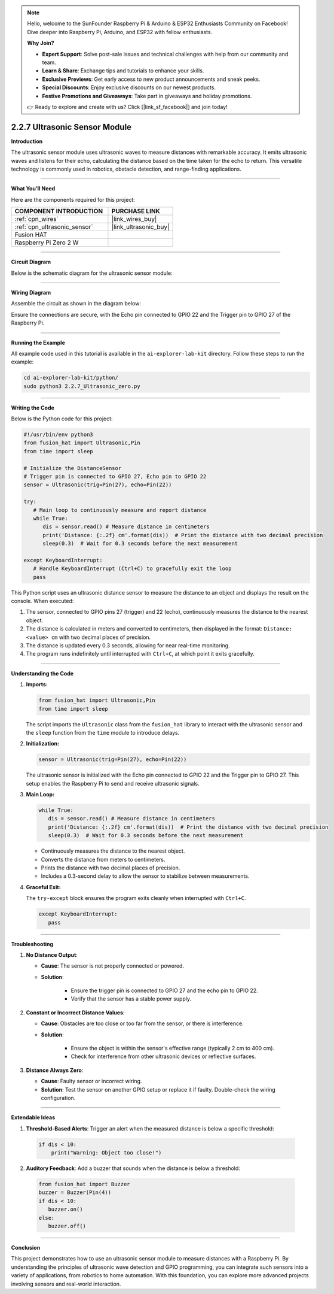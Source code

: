 .. note::

    Hello, welcome to the SunFounder Raspberry Pi & Arduino & ESP32 Enthusiasts Community on Facebook! Dive deeper into Raspberry Pi, Arduino, and ESP32 with fellow enthusiasts.

    **Why Join?**

    - **Expert Support**: Solve post-sale issues and technical challenges with help from our community and team.
    - **Learn & Share**: Exchange tips and tutorials to enhance your skills.
    - **Exclusive Previews**: Get early access to new product announcements and sneak peeks.
    - **Special Discounts**: Enjoy exclusive discounts on our newest products.
    - **Festive Promotions and Giveaways**: Take part in giveaways and holiday promotions.

    👉 Ready to explore and create with us? Click [|link_sf_facebook|] and join today!

.. _2.2.7_py:

2.2.7 Ultrasonic Sensor Module
==============================

**Introduction**

The ultrasonic sensor module uses ultrasonic waves to measure distances with remarkable accuracy. It emits ultrasonic waves and listens for their echo, calculating the distance based on the time taken for the echo to return. This versatile technology is commonly used in robotics, obstacle detection, and range-finding applications.


----------------------------------------------


**What You’ll Need**

Here are the components required for this project:

.. list-table::
    :widths: 30 20
    :header-rows: 1

    *   - COMPONENT INTRODUCTION
        - PURCHASE LINK

    *   - :ref:`cpn_wires`
        - |link_wires_buy|
    *   - :ref:`cpn_ultrasonic_sensor`
        - |link_ultrasonic_buy|
    *   - Fusion HAT
        - 
    *   - Raspberry Pi Zero 2 W
        -



----------------------------------------------


**Circuit Diagram**

Below is the schematic diagram for the ultrasonic sensor module:

.. image:: img/fzz/2.2.7_sch.png

----------------------------------------------

**Wiring Diagram**

Assemble the circuit as shown in the diagram below:

.. image:: img/fzz/2.2.7_bb.png
   :width: 800
   :align: center

Ensure the connections are secure, with the Echo pin connected to GPIO 22 and the Trigger pin to GPIO 27 of the Raspberry Pi.

----------------------------------------------

**Running the Example**


All example code used in this tutorial is available in the ``ai-explorer-lab-kit`` directory. 
Follow these steps to run the example:


.. code-block:: shell
   
   cd ai-explorer-lab-kit/python/
   sudo python3 2.2.7_Ultrasonic_zero.py 

----------------------------------------------


**Writing the Code**


Below is the Python code for this project:


.. raw:: html

   <run></run>

.. code-block:: python

   #!/usr/bin/env python3
   from fusion_hat import Ultrasonic,Pin
   from time import sleep

   # Initialize the DistanceSensor
   # Trigger pin is connected to GPIO 27, Echo pin to GPIO 22
   sensor = Ultrasonic(trig=Pin(27), echo=Pin(22))

   try:
      # Main loop to continuously measure and report distance
      while True:
         dis = sensor.read() # Measure distance in centimeters
         print('Distance: {:.2f} cm'.format(dis))  # Print the distance with two decimal precision
         sleep(0.3)  # Wait for 0.3 seconds before the next measurement

   except KeyboardInterrupt:
      # Handle KeyboardInterrupt (Ctrl+C) to gracefully exit the loop
      pass

This Python script uses an ultrasonic distance sensor to measure the distance to an object and displays the result on the console. When executed:

1. The sensor, connected to GPIO pins 27 (trigger) and 22 (echo), continuously measures the distance to the nearest object.
2. The distance is calculated in meters and converted to centimeters, then displayed in the format: ``Distance: <value> cm`` with two decimal places of precision.
3. The distance is updated every 0.3 seconds, allowing for near real-time monitoring.
4. The program runs indefinitely until interrupted with ``Ctrl+C``, at which point it exits gracefully.


----------------------------------------------


**Understanding the Code**

1. **Imports:**


   .. code-block:: python

      from fusion_hat import Ultrasonic,Pin
      from time import sleep

   The script imports the ``Ultrasonic`` class from the ``fusion_hat`` library to interact with the ultrasonic sensor and the ``sleep`` function from the ``time`` module to introduce delays.


2. **Initialization:**

   .. code-block:: python

      sensor = Ultrasonic(trig=Pin(27), echo=Pin(22))

   The ultrasonic sensor is initialized with the Echo pin connected to GPIO 22 and the Trigger pin to GPIO 27. This setup enables the Raspberry Pi to send and receive ultrasonic signals.

3. **Main Loop:**


   .. code-block:: python

      while True:
         dis = sensor.read() # Measure distance in centimeters
         print('Distance: {:.2f} cm'.format(dis))  # Print the distance with two decimal precision
         sleep(0.3)  # Wait for 0.3 seconds before the next measurement

   * Continuously measures the distance to the nearest object.
   * Converts the distance from meters to centimeters.
   * Prints the distance with two decimal places of precision.
   * Includes a 0.3-second delay to allow the sensor to stabilize between measurements.



4. **Graceful Exit:**

   The ``try-except`` block ensures the program exits cleanly when interrupted with ``Ctrl+C``.

   .. code-block:: python

      except KeyboardInterrupt:
         pass


----------------------------------------------


**Troubleshooting**

1. **No Distance Output**:

   - **Cause**: The sensor is not properly connected or powered.
   - **Solution**:

      - Ensure the trigger pin is connected to GPIO 27 and the echo pin to GPIO 22.
      - Verify that the sensor has a stable power supply.

2. **Constant or Incorrect Distance Values**:

   - **Cause**: Obstacles are too close or too far from the sensor, or there is interference.
   - **Solution**:

      - Ensure the object is within the sensor's effective range (typically 2 cm to 400 cm).
      - Check for interference from other ultrasonic devices or reflective surfaces.

3. **Distance Always Zero**:

   - **Cause**: Faulty sensor or incorrect wiring.
   - **Solution**: Test the sensor on another GPIO setup or replace it if faulty. Double-check the wiring configuration.



----------------------------------------------

**Extendable Ideas**

1. **Threshold-Based Alerts**: Trigger an alert when the measured distance is below a specific threshold:

  .. code-block:: python

      if dis < 10:
          print("Warning: Object too close!")

2. **Auditory Feedback**: Add a buzzer that sounds when the distance is below a threshold:

  .. code-block:: python

      from fusion_hat import Buzzer
      buzzer = Buzzer(Pin(4))
      if dis < 10:
         buzzer.on()
      else:
         buzzer.off()


----------------------------------------------


**Conclusion**

This project demonstrates how to use an ultrasonic sensor module to measure distances with a Raspberry Pi. By understanding the principles of ultrasonic wave detection and GPIO programming, you can integrate such sensors into a variety of applications, from robotics to home automation. With this foundation, you can explore more advanced projects involving sensors and real-world interaction.
